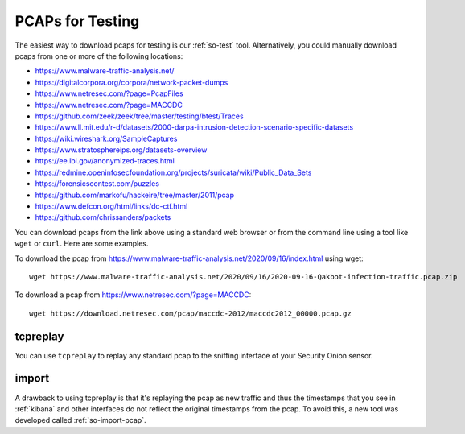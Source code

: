 .. _pcaps:

PCAPs for Testing
=================

The easiest way to download pcaps for testing is our :ref:`so-test` tool. Alternatively, you could manually download pcaps from one or more of the following locations:

-  https://www.malware-traffic-analysis.net/

-  https://digitalcorpora.org/corpora/network-packet-dumps

-  https://www.netresec.com/?page=PcapFiles

-  https://www.netresec.com/?page=MACCDC

-  https://github.com/zeek/zeek/tree/master/testing/btest/Traces

-  https://www.ll.mit.edu/r-d/datasets/2000-darpa-intrusion-detection-scenario-specific-datasets

-  https://wiki.wireshark.org/SampleCaptures

-  https://www.stratosphereips.org/datasets-overview

-  https://ee.lbl.gov/anonymized-traces.html

-  https://redmine.openinfosecfoundation.org/projects/suricata/wiki/Public_Data_Sets

-  https://forensicscontest.com/puzzles

-  https://github.com/markofu/hackeire/tree/master/2011/pcap

-  https://www.defcon.org/html/links/dc-ctf.html

-  https://github.com/chrissanders/packets

You can download pcaps from the link above using a standard web browser or from the command line using a tool like ``wget`` or ``curl``. Here are some examples.

To download the pcap from https://www.malware-traffic-analysis.net/2020/09/16/index.html using wget:

::

  wget https://www.malware-traffic-analysis.net/2020/09/16/2020-09-16-Qakbot-infection-traffic.pcap.zip

To download a pcap from https://www.netresec.com/?page=MACCDC:

::

  wget https://download.netresec.com/pcap/maccdc-2012/maccdc2012_00000.pcap.gz

tcpreplay
---------

You can use ``tcpreplay`` to replay any standard pcap to the sniffing interface of your Security Onion sensor.

import
------

A drawback to using tcpreplay is that it's replaying the pcap as new traffic and thus the timestamps that you see in :ref:`kibana` and other interfaces do not reflect the original timestamps from the pcap. To avoid this, a new tool was developed called :ref:`so-import-pcap`.
